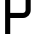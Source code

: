 SplineFontDB: 3.2
FontName: 0001_0001.otf
FullName: Untitled120
FamilyName: Untitled120
Weight: Regular
Copyright: Copyright (c) 2023, yihui
UComments: "2023-3-16: Created with FontForge (http://fontforge.org)"
Version: 001.000
ItalicAngle: 0
UnderlinePosition: -100
UnderlineWidth: 50
Ascent: 800
Descent: 200
InvalidEm: 0
LayerCount: 2
Layer: 0 0 "Back" 1
Layer: 1 0 "Fore" 0
XUID: [1021 906 590844009 13567418]
OS2Version: 0
OS2_WeightWidthSlopeOnly: 0
OS2_UseTypoMetrics: 1
CreationTime: 1678942954
ModificationTime: 1678942954
OS2TypoAscent: 0
OS2TypoAOffset: 1
OS2TypoDescent: 0
OS2TypoDOffset: 1
OS2TypoLinegap: 0
OS2WinAscent: 0
OS2WinAOffset: 1
OS2WinDescent: 0
OS2WinDOffset: 1
HheadAscent: 0
HheadAOffset: 1
HheadDescent: 0
HheadDOffset: 1
OS2Vendor: 'PfEd'
DEI: 91125
Encoding: ISO8859-1
UnicodeInterp: none
NameList: AGL For New Fonts
DisplaySize: -48
AntiAlias: 1
FitToEm: 0
BeginChars: 256 1

StartChar: P
Encoding: 80 80 0
Width: 896
VWidth: 2048
Flags: HW
LayerCount: 2
Fore
SplineSet
256 384 m 1
 256 0 l 1
 128 0 l 1
 128 960 l 2
 128 995 157 1024 192 1024 c 2
 576 1024 l 2
 682 1024 768 938 768 832 c 2
 768 576 l 2
 768 470 682 384 576 384 c 2
 256 384 l 1
256 896 m 1
 256 512 l 1
 576 512 l 2
 611 512 640 541 640 576 c 2
 640 832 l 2
 640 867 611 896 576 896 c 2
 256 896 l 1
EndSplineSet
EndChar
EndChars
EndSplineFont
